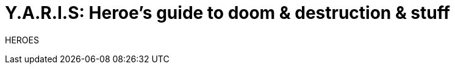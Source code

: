 = Y.A.R.I.S: Heroe's guide to doom & destruction & stuff
//{{{ Front matter
:stylesheet: style.css
:sectlinks:
:toc:
:toclevels: 1
:experimental:
:stem:
//}}}


HEROES
